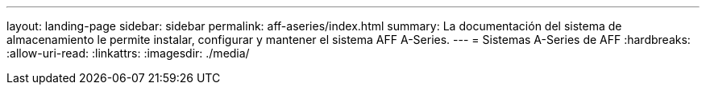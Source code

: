 ---
layout: landing-page 
sidebar: sidebar 
permalink: aff-aseries/index.html 
summary: La documentación del sistema de almacenamiento le permite instalar, configurar y mantener el sistema AFF A-Series. 
---
= Sistemas A-Series de AFF
:hardbreaks:
:allow-uri-read: 
:linkattrs: 
:imagesdir: ./media/


